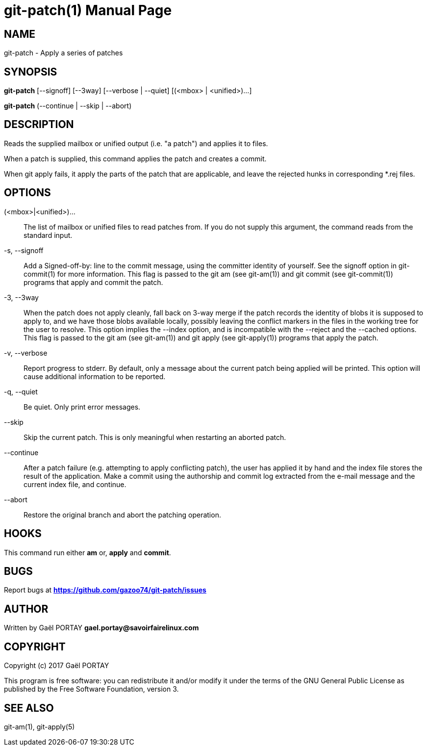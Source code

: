 = git-patch(1)
:doctype: manpage
:author: Gaël PORTAY
:email: gael.portay@savoirfairelinux.com
:lang: en
:man manual: The Missing Git Commands Manual
:man source: The Missing Git Commands Project

== NAME

git-patch - Apply a series of patches

== SYNOPSIS

*git-patch* [--signoff] [--3way] [--verbose | --quiet] [(<mbox> | <unified>)...]

*git-patch* (--continue | --skip | --abort)

== DESCRIPTION

Reads the supplied mailbox or unified output (i.e. "a patch") and applies it to
files.

When a patch is supplied, this command applies the patch and creates a commit.

When git apply fails, it apply the parts of the patch that are applicable, and
leave the rejected hunks in corresponding *.rej files.

== OPTIONS

(<mbox>|<unified>)...::
    The list of mailbox or unified files to read patches from. If you do not
    supply this argument, the command reads from the standard input.

-s, --signoff::
    Add a Signed-off-by: line to the commit message, using the committer
    identity of yourself. See the signoff option in git-commit(1) for more
    information.
    This flag is passed to the git am (see git-am(1)) and git commit (see
    git-commit(1)) programs that apply and commit the patch.

-3, --3way::
    When the patch does not apply cleanly, fall back on 3-way merge if the patch
    records the identity of blobs it is supposed to apply to, and we have those
    blobs available locally, possibly leaving the conflict markers in the files
    in the working tree for the user to resolve. This option implies the --index
    option, and is incompatible with the --reject and the --cached options.
    This flag is passed to the git am (see git-am(1)) and git apply (see
    git-apply(1)) programs that apply the patch.

-v, --verbose::
    Report progress to stderr. By default, only a message about the current
    patch being applied will be printed. This option will cause additional
    information to be reported.

-q, --quiet::
    Be quiet. Only print error messages.

--skip::
    Skip the current patch. This is only meaningful when restarting an aborted
    patch.

--continue::
    After a patch failure (e.g. attempting to apply conflicting patch), the user
    has applied it by hand and the index file stores the result of the
    application. Make a commit using the authorship and commit log extracted
    from the e-mail message and the current index file, and continue.

--abort::
    Restore the original branch and abort the patching operation.

== HOOKS

This command run either *am* or, *apply* and *commit*.

== BUGS

Report bugs at *https://github.com/gazoo74/git-patch/issues*

== AUTHOR

Written by Gaël PORTAY *gael.portay@savoirfairelinux.com*

== COPYRIGHT

Copyright (c) 2017 Gaël PORTAY

This program is free software: you can redistribute it and/or modify
it under the terms of the GNU General Public License as published by
the Free Software Foundation, version 3.

== SEE ALSO

git-am(1), git-apply(5)
